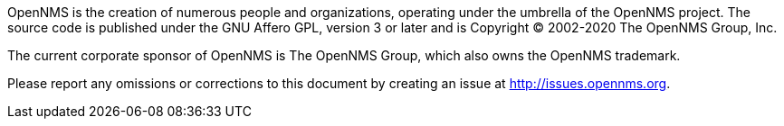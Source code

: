 OpenNMS is the creation of numerous people and organizations, operating under the umbrella of the OpenNMS project.
The source code is published under the GNU Affero GPL, version 3 or later and is Copyright © 2002-2020 The OpenNMS Group, Inc.

The current corporate sponsor of OpenNMS is The OpenNMS Group, which also owns the OpenNMS trademark.

Please report any omissions or corrections to this document by creating an issue at http://issues.opennms.org.
